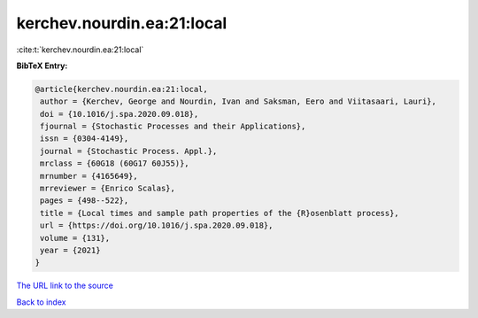 kerchev.nourdin.ea:21:local
===========================

:cite:t:`kerchev.nourdin.ea:21:local`

**BibTeX Entry:**

.. code-block:: bibtex

   @article{kerchev.nourdin.ea:21:local,
    author = {Kerchev, George and Nourdin, Ivan and Saksman, Eero and Viitasaari, Lauri},
    doi = {10.1016/j.spa.2020.09.018},
    fjournal = {Stochastic Processes and their Applications},
    issn = {0304-4149},
    journal = {Stochastic Process. Appl.},
    mrclass = {60G18 (60G17 60J55)},
    mrnumber = {4165649},
    mrreviewer = {Enrico Scalas},
    pages = {498--522},
    title = {Local times and sample path properties of the {R}osenblatt process},
    url = {https://doi.org/10.1016/j.spa.2020.09.018},
    volume = {131},
    year = {2021}
   }
`The URL link to the source <ttps://doi.org/10.1016/j.spa.2020.09.018}>`_


`Back to index <../By-Cite-Keys.html>`_
